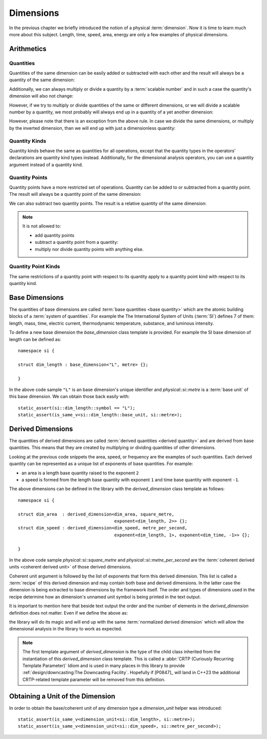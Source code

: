 .. namespace:: units

Dimensions
==========

In the previous chapter we briefly introduced the notion of a physical
:term:`dimension`. Now it is time to learn much more about this subject.
Length, time, speed, area, energy are only a few examples of physical
dimensions.

Arithmetics
-----------

Quantities
++++++++++

Quantities of the same dimension can be easily added or subtracted with
each other and the result will always be a quantity of the same dimension:

.. code-block::
    :emphasize-lines: 3-4

    Length auto dist1 = 2_q_m;
    Length auto dist2 = 1_q_m;
    Length auto res1 = dist1 + dist2;
    Length auto res2 = dist1 - dist2;

Additionally, we can always multiply or divide a quantity by a
:term:`scalable number` and in such a case the quantity's dimension will also
not change:

.. code-block::
    :emphasize-lines: 2-4

    Length auto dist = 2_q_m;
    Length auto res1 = dist * 2;   // 4 m
    Length auto res2 = 3 * res1;   // 12 m
    Length auto res3 = res2 / 2;   // 6 m

However, if we try to multiply or divide quantities of the same or
different dimensions, or we will divide a scalable number by a quantity, we most
probably will always end up in a quantity of a yet another dimension:

.. code-block::
    :emphasize-lines: 4-6

    Length auto dist1 = 2_q_m;
    Length auto dist2 = 3_q_m;
    Time auto dur1 = 2_q_s;
    Area auto res1 = dist1 * dist2;     // 6 m²
    Speed auto res2 = dist1 / dur1;     // 1 m/s
    Frequency auto res3 = 10 / dur1;    // 5 Hz

However, please note that there is an exception from the above rule.
In case we divide the same dimensions, or multiply by the inverted
dimension, than we will end up with just a dimensionless quantity:

.. code-block::
    :emphasize-lines: 4-5

    Time auto dur1 = 10_q_s;
    Time auto dur2 = 2_q_s;
    Frequency auto fr1 = 5_q_Hz;
    Dimensionless auto v1 = dur1 / dur2;    // quantity(5)
    Dimensionless auto v2 = dur1 * fr1;     // quantity(50)

Quantity Kinds
++++++++++++++

Quantity kinds behave the same as quantities for all operations,
except that the quantity types in the operators' declarations
are quantity kind types instead.
Additionally, for the dimensional analysis operators,
you can use a quantity argument instead of a quantity kind.

.. code-block::
    :emphasize-lines: 8-9

    struct height_kind : kind<height_kind, dim_length> {};
    struct rate_of_climb_kind : derived_kind<rate_of_climb_kind, height_kind, dim_speed> {};

    template <Unit U, QuantityValue Rep = double> using height = quantity_kind<height_kind, U, Rep>;
    template <Unit U, QuantityValue Rep = double> using rate_of_climb = quantity_kind<rate_of_climb_kind, U, Rep>;

    height h{100 * m};
    rate_of_climb rate = h / (25 * s);
      // quantity_kind<rate_of_climb_kind, si::metre_per_second, int>(4 * m / s)

.. code-block::
    :emphasize-lines: 8-12

    struct width_kind : kind<width_kind, dim_length> {};
    struct horizontal_area_kind : derived_kind<horizontal_area_kind, width_kind, dim_area> {};

    template <Unit U, QuantityValue Rep = double> using width = quantity_kind<width_kind, U, Rep>;
    template <Unit U, QuantityValue Rep = double> using horizontal_area = quantity_kind<horizontal_area_kind, U, Rep>;

    width w{5 * m};
    horizontal_area area1 = w * w;
      // quantity_kind<horizontal_area_kind, si::metre_per_second, int>(25 * m * m)
    width w2 = area1 / w; // quantity_kind<width_kind, si::metre, int>(5 * m)
    auto q1 = w / w; // Dimensionless quantity kinds related to width
    auto q2 = w / (5 * m); // with .common() equal to quantity{1}

Quantity Points
+++++++++++++++

Quantity points have a more restricted set of operations.
Quantity can be added to or subtracted from a quantity point.
The result will always be a quantity point of the same dimension:

.. code-block::
    :emphasize-lines: 3-5

    Length auto dist1 = 2_q_m;
    Length auto dist2 = 1_q_m;
    QuantityPoint auto res1 = quantity_point{dist1} + dist2;
    QuantityPoint auto res2 = dist1 + quantity_point{dist2};
    QuantityPoint auto res3 = quantity_point{dist1} - dist2;

We can also subtract two quantity points.
The result is a relative quantity of the same dimension:

.. code-block::
    :emphasize-lines: 3

    Length auto dist1 = 2_q_m;
    Length auto dist2 = 1_q_m;
    Length auto res1 = quantity_point{dist1} - quantity_point{dist2};

.. note::

    It is not allowed to:

    - add quantity points
    - subtract a quantity point from a quantity:
    - multiply nor divide quantity points with anything else.

    .. code-block::
        :emphasize-lines: 3-5

        Length auto dist1 = 2_q_m;
        Length auto dist2 = 1_q_m;
        auto res1 = quantity_point{dist1} + quantity_point{dist2};  // ERROR
        auto res2 = dist1 - quantity_point{dist2};                  // ERROR
        auto res3 = quantity_point{dist1} / 2_q_s;                  // ERROR

Quantity Point Kinds
++++++++++++++++++++

The same restrictions of a quantity point with respect to its quantity
apply to a quantity point kind with respect to its quantity kind.


Base Dimensions
---------------

The quantities of base dimensions are called
:term:`base quantities <base quantity>` which are the atomic building blocks
of a :term:`system of quantities`. For example the The International System
of Units (:term:`SI`) defines 7 of them: length, mass, time, electric
current, thermodynamic temperature, substance, and luminous intensity.

To define a new base dimension the `base_dimension` class template is
provided. For example the SI base dimension of length can be defined as::

    namespace si {

    struct dim_length : base_dimension<"L", metre> {};

    }

In the above code sample ``"L"`` is an base dimension's unique identifier
and `physical::si::metre` is a :term:`base unit` of this base dimension. We can
obtain those back easily with::

    static_assert(si::dim_length::symbol == "L");
    static_assert(is_same_v<si::dim_length::base_unit, si::metre>);


Derived Dimensions
------------------

The quantities of derived dimensions are called
:term:`derived quantities <derived quantity>` and are derived from base
quantities. This means that they are created by multiplying or dividing
quantities of other dimensions.

Looking at the previous code snippets the area, speed, or frequency are
the examples of such quantities. Each derived quantity can be represented
as a unique list of exponents of base quantities. For example:

- an area is a length base quantity raised to the exponent ``2``
- a speed is formed from the length base quantity with exponent ``1``
  and time base quantity with exponent ``-1``.

The above dimensions can be defined in the library with the
`derived_dimension` class template as follows::

    namespace si {

    struct dim_area  : derived_dimension<dim_area, square_metre,
                                         exponent<dim_length, 2>> {};
    struct dim_speed : derived_dimension<dim_speed, metre_per_second,
                                         exponent<dim_length, 1>, exponent<dim_time, -1>> {};

    }

In the above code sample `physical::si::square_metre` and
`physical::si::metre_per_second` are the
:term:`coherent derived units <coherent derived unit>` of those derived dimensions.

Coherent unit argument is followed by the list of exponents that form this
derived dimension. This list is called a :term:`recipe` of this derived
dimension and may contain both base and derived dimensions. In the latter
case the dimension is being extracted to base dimensions by the framework
itself. The order and types of dimensions used in the recipe determine how
an dimension's unnamed unit symbol is being printed in the text output.

.. seealso::

    More information on how the :term:`recipe` affect the printed symbol
    of unnamed unit can be found in the :ref:`framework/units:Derived Unnamed Units`
    chapter.

It is important to mention here that beside text output the order and
the number of elements in the `derived_dimension` definition does not
matter. Even if we define the above as:

.. code-block::
    :emphasize-lines: 4, 6

    namespace si {

    struct dim_area  : derived_dimension<dim_area, square_metre,
                                         exponent<dim_length, 1>, exponent<dim_length, 1>> {};
    struct dim_speed : derived_dimension<dim_speed, metre_per_second,
                                         exponent<dim_time, -1>, exponent<dim_length, 1>> {};

    }

the library will do its magic and will end up with the same
:term:`normalized derived dimension` which will allow the dimensional
analysis in the library to work as expected.

.. note::

    The first template argument of `derived_dimension` is the type of the
    child class inherited from the instantiation of this `derived_dimension`
    class template. This is called a
    :abbr:`CRTP (Curiously Recurring Template Parameter)` Idiom and is used
    in many places in this library to provide
    :ref:`design/downcasting:The Downcasting Facility`.
    Hopefully if [P0847]_ will land in C++23 the additional CRTP-related
    template parameter will be removed from this definition.


Obtaining a Unit of the Dimension
---------------------------------

In order to obtain the base/coherent unit of any dimension type a
`dimension_unit` helper was introduced::

    static_assert(is_same_v<dimension_unit<si::dim_length>, si::metre>);
    static_assert(is_same_v<dimension_unit<si::dim_speed>, si::metre_per_second>);

